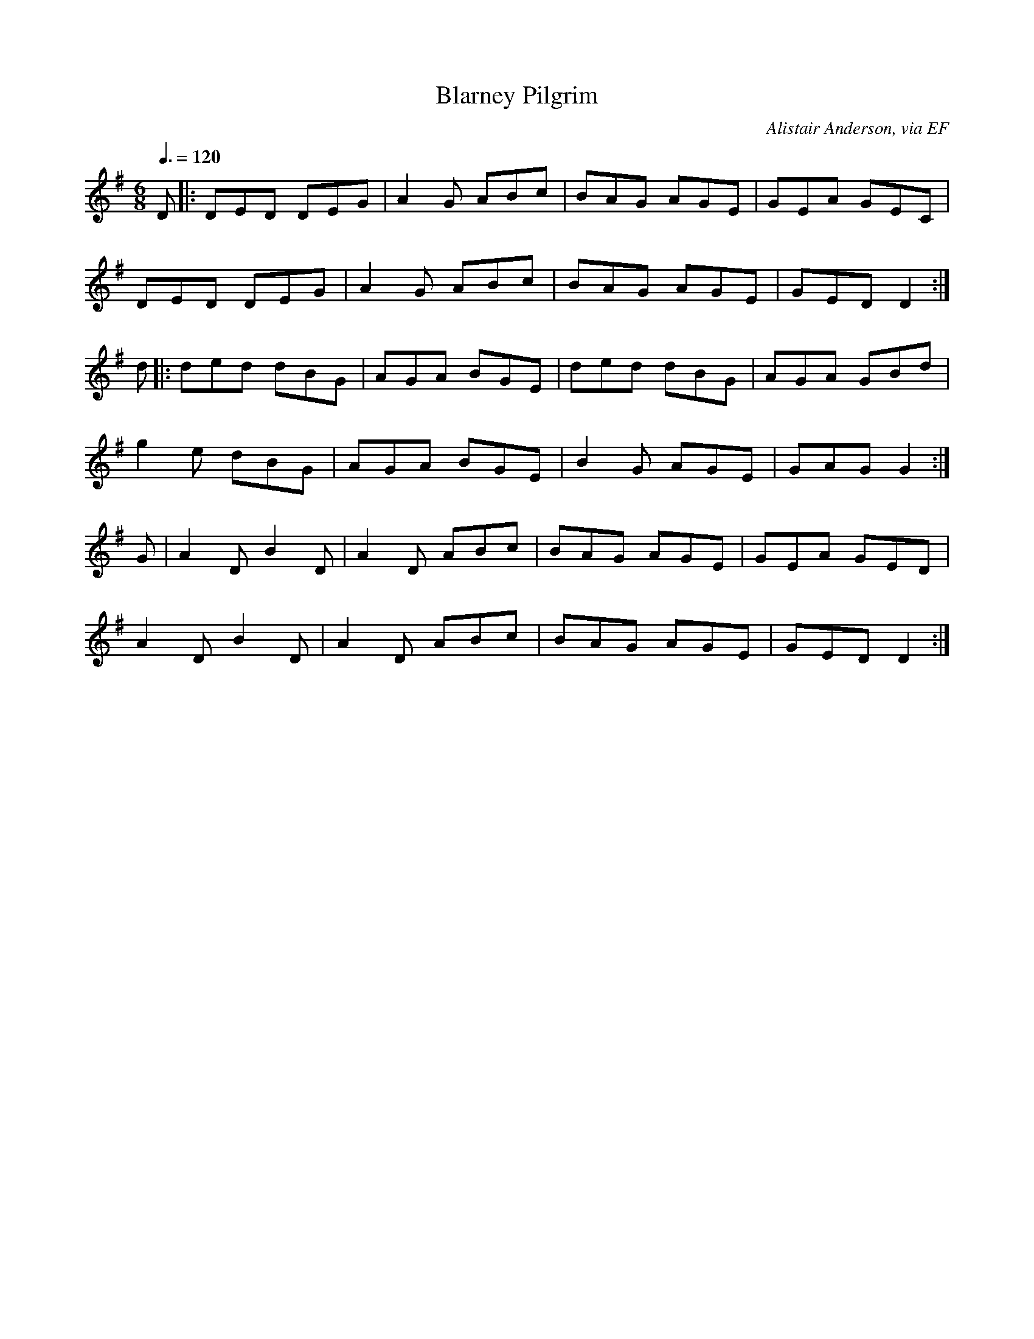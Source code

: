 X: 35
T:Blarney Pilgrim
R:Jig
C:Alistair Anderson, via EF
S:Nottingham Music Database
M:6/8
L:1/8
Q:3/8=120
K:G
D|:DED DEG|A2G ABc|BAG AGE|GEA GEC|
DED DEG|A2G ABc|BAG AGE|GED D2:|
d|:ded dBG|AGA BGE|ded dBG|AGA GBd|
g2e dBG|AGA BGE|B2G AGE|GAG G2:|
G|A2D B2D|A2D ABc|BAG AGE|GEA GED|
A2D B2D|A2D ABc|BAG AGE|GED D2:|

